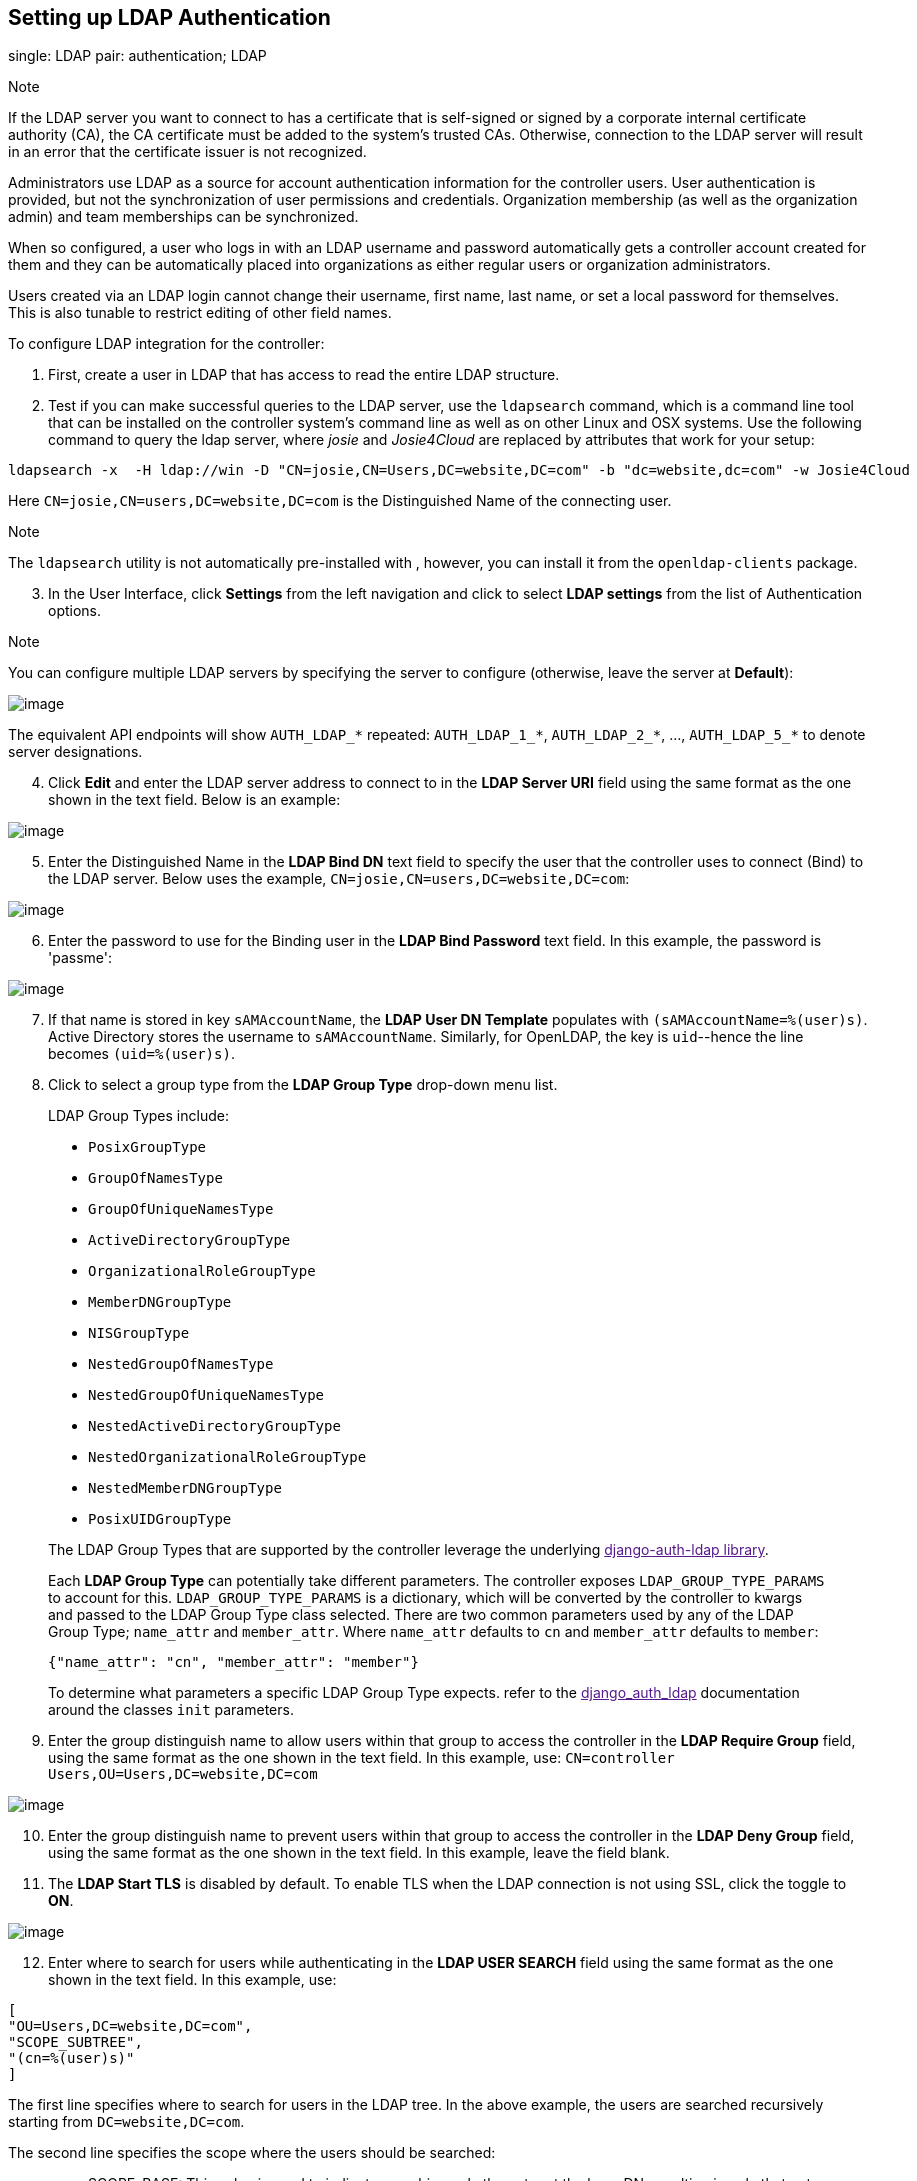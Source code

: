 [[ag_auth_ldap]]
== Setting up LDAP Authentication

single: LDAP pair: authentication; LDAP

Note

If the LDAP server you want to connect to has a certificate that is
self-signed or signed by a corporate internal certificate authority
(CA), the CA certificate must be added to the system's trusted CAs.
Otherwise, connection to the LDAP server will result in an error that
the certificate issuer is not recognized.

Administrators use LDAP as a source for account authentication
information for the controller users. User authentication is provided,
but not the synchronization of user permissions and credentials.
Organization membership (as well as the organization admin) and team
memberships can be synchronized.

When so configured, a user who logs in with an LDAP username and
password automatically gets a controller account created for them and
they can be automatically placed into organizations as either regular
users or organization administrators.

Users created via an LDAP login cannot change their username, first
name, last name, or set a local password for themselves. This is also
tunable to restrict editing of other field names.

To configure LDAP integration for the controller:

[arabic]
. First, create a user in LDAP that has access to read the entire LDAP
structure.
. Test if you can make successful queries to the LDAP server, use the
`ldapsearch` command, which is a command line tool that can be installed
on the controller system's command line as well as on other Linux and
OSX systems. Use the following command to query the ldap server, where
_josie_ and _Josie4Cloud_ are replaced by attributes that work for your
setup:

....
ldapsearch -x  -H ldap://win -D "CN=josie,CN=Users,DC=website,DC=com" -b "dc=website,dc=com" -w Josie4Cloud
....

Here `CN=josie,CN=users,DC=website,DC=com` is the Distinguished Name of
the connecting user.

Note

The `ldapsearch` utility is not automatically pre-installed with ,
however, you can install it from the `openldap-clients` package.

[arabic, start=3]
. In the User Interface, click *Settings* from the left navigation and
click to select *LDAP settings* from the list of Authentication options.

Note

You can configure multiple LDAP servers by specifying the server to
configure (otherwise, leave the server at *Default*):

image:configure-tower-auth-ldap-servers.png[image]

[verse]
--

--

The equivalent API endpoints will show `AUTH_LDAP_*` repeated:
`AUTH_LDAP_1_*`, `AUTH_LDAP_2_*`, ..., `AUTH_LDAP_5_*` to denote server
designations.

[arabic, start=4]
. Click *Edit* and enter the LDAP server address to connect to in the
*LDAP Server URI* field using the same format as the one shown in the
text field. Below is an example:

image:configure-tower-auth-ldap-server-uri.png[image]

[arabic, start=5]
. Enter the Distinguished Name in the *LDAP Bind DN* text field to
specify the user that the controller uses to connect (Bind) to the LDAP
server. Below uses the example, `CN=josie,CN=users,DC=website,DC=com`:

image:configure-tower-auth-ldap-bind-dn.png[image]

[arabic, start=6]
. Enter the password to use for the Binding user in the *LDAP Bind
Password* text field. In this example, the password is 'passme':

image:configure-tower-auth-ldap-bind-pwd.png[image]

[arabic, start=7]
. If that name is stored in key `sAMAccountName`, the *LDAP User DN
Template* populates with `(sAMAccountName=%(user)s)`. Active Directory
stores the username to `sAMAccountName`. Similarly, for OpenLDAP, the
key is `uid`--hence the line becomes `(uid=%(user)s)`.
. Click to select a group type from the *LDAP Group Type* drop-down menu
list.

____________________________________________________________________________________________________________________________________________________________________________________________________________________________________________________________________________________________________________________________________________________________________________________________________________________________________________________________________
LDAP Group Types include:

* `PosixGroupType`
* `GroupOfNamesType`
* `GroupOfUniqueNamesType`
* `ActiveDirectoryGroupType`
* `OrganizationalRoleGroupType`
* `MemberDNGroupType`
* `NISGroupType`
* `NestedGroupOfNamesType`
* `NestedGroupOfUniqueNamesType`
* `NestedActiveDirectoryGroupType`
* `NestedOrganizationalRoleGroupType`
* `NestedMemberDNGroupType`
* `PosixUIDGroupType`

The LDAP Group Types that are supported by the controller leverage the
underlying link:[django-auth-ldap library].

Each *LDAP Group Type* can potentially take different parameters. The
controller exposes `LDAP_GROUP_TYPE_PARAMS` to account for this.
`LDAP_GROUP_TYPE_PARAMS` is a dictionary, which will be converted by the
controller to kwargs and passed to the LDAP Group Type class selected.
There are two common parameters used by any of the LDAP Group Type;
`name_attr` and `member_attr`. Where `name_attr` defaults to `cn` and
`member_attr` defaults to `member`:

....
{"name_attr": "cn", "member_attr": "member"}
....

To determine what parameters a specific LDAP Group Type expects. refer
to the link:[django_auth_ldap] documentation around the classes `init`
parameters.
____________________________________________________________________________________________________________________________________________________________________________________________________________________________________________________________________________________________________________________________________________________________________________________________________________________________________________________________________

[arabic, start=9]
. Enter the group distinguish name to allow users within that group to
access the controller in the *LDAP Require Group* field, using the same
format as the one shown in the text field. In this example, use:
`CN=controller Users,OU=Users,DC=website,DC=com`

image:configure-tower-auth-ldap-req-group.png[image]

[arabic, start=10]
. Enter the group distinguish name to prevent users within that group to
access the controller in the *LDAP Deny Group* field, using the same
format as the one shown in the text field. In this example, leave the
field blank.
. The *LDAP Start TLS* is disabled by default. To enable TLS when the
LDAP connection is not using SSL, click the toggle to *ON*.

image:configure-tower-auth-ldap-start-tls.png[image]

[arabic, start=12]
. Enter where to search for users while authenticating in the *LDAP USER
SEARCH* field using the same format as the one shown in the text field.
In this example, use:

....
[
"OU=Users,DC=website,DC=com",
"SCOPE_SUBTREE",
"(cn=%(user)s)"
]
....

The first line specifies where to search for users in the LDAP tree. In
the above example, the users are searched recursively starting from
`DC=website,DC=com`.

The second line specifies the scope where the users should be searched:

________________________________________________________________________________________________________________________________________________________________________________________________________
* SCOPE_BASE: This value is used to indicate searching only the entry at
the base DN, resulting in only that entry being returned
* SCOPE_ONELEVEL: This value is used to indicate searching all entries
one level under the base DN - but not including the base DN and not
including any entries under that one level under the base DN.
* SCOPE_SUBTREE: This value is used to indicate searching of all entries
at all levels under and including the specified base DN.
________________________________________________________________________________________________________________________________________________________________________________________________________

The third line specifies the key name where the user name is stored.

image:configure-tower-authen-ldap-user-search.png[image]

Note

For multiple search queries, the proper syntax is: :

....
[
  [
  "OU=Users,DC=northamerica,DC=acme,DC=com",
  "SCOPE_SUBTREE",
  "(sAMAccountName=%(user)s)"
  ],
  [
  "OU=Users,DC=apac,DC=corp,DC=com",
  "SCOPE_SUBTREE",
  "(sAMAccountName=%(user)s)"
  ],
  [
  "OU=Users,DC=emea,DC=corp,DC=com",
  "SCOPE_SUBTREE",
  "(sAMAccountName=%(user)s)"
  ]
]
....

[arabic, start=13]
. In the *LDAP Group Search* text field, specify which groups should be
searched and how to search them. In this example, use:

....
[
....

_____________________________________________________________
"dc=example,dc=com", "SCOPE_SUBTREE", "(objectClass=group)" ]
_____________________________________________________________

* The first line specifies the BASE DN where the groups should be
searched.
* The second lines specifies the scope and is the same as that for the
user directive.
* The third line specifies what the `objectclass` of a group object is
in the LDAP you are using.

image:configure-tower-authen-ldap-group-search.png[image]

[arabic, start=14]
. Enter the user attributes in the *LDAP User Attribute Map* the text
field. In this example, use:

....
{
"first_name": "givenName",
"last_name": "sn",
"email": "mail"
}
....

The above example retrieves users by last name from the key `sn`. You
can use the same LDAP query for the user to figure out what keys they
are stored under.

image:configure-tower-auth-ldap-user-attrb-map.png[image]

[arabic, start=15]
. Enter the user profile flags in the *LDAP User Flags by Group* the
text field. In this example, use the following syntax to set LDAP users
as "Superusers" and "Auditors":

....
{
"is_superuser": "cn=superusers,ou=groups,dc=website,dc=com",
"is_system_auditor": "cn=auditors,ou=groups,dc=website,dc=com"
}
....

The above example retrieves users who are flagged as superusers or as
auditor in their profile.

image:configure-tower-auth-ldap-user-flags.png[image]

[arabic, start=16]
. For details on completing the mapping fields, see
`ag_ldap_org_team_maps`.
. Click *Save* when done.

With these values entered on this form, you can now make a successful
authentication with LDAP.

Note

The controller does not actively sync users, but they are created during
their initial login. To improve performance associated with LDAP
authentication, see `ug_ldap_auth_perf_tips` in the .

=== Referrals

pair: LDAP; referrals pair: troubleshooting; LDAP referrals

Active Directory uses "referrals" in case the queried object is not
available in its database. It has been noted that this does not work
properly with the django LDAP client and, most of the time, it helps to
disable referrals. Disable LDAP referrals by adding the following lines
to your `/etc/tower/conf.d/custom.py` file:

....
AUTH_LDAP_GLOBAL_OPTIONS = {
    ldap.OPT_REFERRALS: False,
}
....

Note

"Referrals" are disabled by default in version 2.4.3 and above. If you
are running an earlier version of the controller, you should consider
adding this parameter to your configuration file.

For details on completing the mapping fields, see
`ag_ldap_org_team_maps`.

[[ldap_logging]]
=== Enabling Logging for LDAP

single: LDAP pair: authentication; LDAP

To enable logging for LDAP, you must set the level to `DEBUG` in the
Settings configuration window:

[arabic]
. Click *Settings* from the left navigation pane and click to select
*Logging settings* from the System list of options.
. Click *Edit*.
. Set the *Logging Aggregator Level Threshold* field to *Debug*.

image:settings-system-logging-debug.png[image]

[arabic, start=4]
. Click *Save* to save your changes.

[[ag_ldap_org_team_maps]]
=== LDAP Organization and Team Mapping

single: organization mapping single: LDAP mapping pair: authentication;
LDAP mapping pair: authentication; organization mapping pair:
authentication; LDAP team mapping pair: authentication; team mapping
single: team mapping

Next, you will need to control which users are placed into which
controller organizations based on LDAP attributes (mapping out between
your organization admins/users and LDAP groups).

Keys are organization names. Organizations will be created if not
present. Values are dictionaries defining the options for each
organization's membership. For each organization, it is possible to
specify what groups are automatically users of the organization and also
what groups can administer the organization.

*admins*: None, True/False, string or list/tuple of strings.::
  * If *None*, organization admins will not be updated based on LDAP
  values.
  * If *True*, all users in LDAP will automatically be added as admins
  of the organization.
  * If *False*, no LDAP users will be automatically added as admins of
  the organiation.
  * If a string or list of strings, specifies the group DN(s) that will
  be added of the organization if they match any of the specified
  groups.
*remove_admins*: True/False. Defaults to *False*.::
  * When *True*, a user who is not an member of the given groups will be
  removed from the organization's administrative list.

*users*: None, True/False, string or list/tuple of strings. Same rules
apply as for *admins*.

*remove_users*: True/False. Defaults to *False*. Same rules apply as
*remove_admins*.

....
{
"LDAP Organization": {
  "admins": "cn=engineering_admins,ou=groups,dc=example,dc=com",
  "remove_admins": false,
  "users": [
    "cn=engineering,ou=groups,dc=example,dc=com",
    "cn=sales,ou=groups,dc=example,dc=com",
    "cn=it,ou=groups,dc=example,dc=com"
  ],
  "remove_users": false
},
"LDAP Organization 2": {
  "admins": [
    "cn=Administrators,cn=Builtin,dc=example,dc=com"
  ],
  "remove_admins": false,
  "users": true,
  "remove_users": false
}
}
....

Mapping between team members (users) and LDAP groups. Keys are team
names (will be created if not present). Values are dictionaries of
options for each team's membership, where each can contain the following
parameters:

*organization*: string. The name of the organization to which the team::
  belongs. The team will be created if the combination of organization
  and team name does not exist. The organization will first be created
  if it does not exist.

*users*: None, True/False, string or list/tuple of strings.

________________________________________________________________________________________________________________________________________________
* If *None*, team members will not be updated.
* If *True/False*, all LDAP users will be added/removed as team members.
* If a string or list of strings, specifies the group DN(s). User will
be added as a team member if the user is a member of ANY of these
groups.
________________________________________________________________________________________________________________________________________________

*remove*: True/False. Defaults to *False*. When *True*, a user who is
not a member of the given groups will be removed from the team.

....
{
"LDAP Engineering": {
  "organization": "LDAP Organization",
  "users": "cn=engineering,ou=groups,dc=example,dc=com",
  "remove": true
},
"LDAP IT": {
  "organization": "LDAP Organization",
  "users": "cn=it,ou=groups,dc=example,dc=com",
  "remove": true
},
"LDAP Sales": {
  "organization": "LDAP Organization",
  "users": "cn=sales,ou=groups,dc=example,dc=com",
  "remove": true
}
}
....
